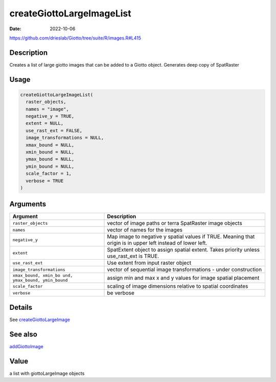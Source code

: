 ==========================
createGiottoLargeImageList
==========================

:Date: 2022-10-06

https://github.com/drieslab/Giotto/tree/suite/R/images.R#L415


Description
===========

Creates a list of large giotto images that can be added to a Giotto
object. Generates deep copy of SpatRaster

Usage
=====

.. code:: r

   createGiottoLargeImageList(
     raster_objects,
     names = "image",
     negative_y = TRUE,
     extent = NULL,
     use_rast_ext = FALSE,
     image_transformations = NULL,
     xmax_bound = NULL,
     xmin_bound = NULL,
     ymax_bound = NULL,
     ymin_bound = NULL,
     scale_factor = 1,
     verbose = TRUE
   )

Arguments
=========

+-------------------------------+--------------------------------------+
| Argument                      | Description                          |
+===============================+======================================+
| ``raster_objects``            | vector of image paths or terra       |
|                               | SpatRaster image objects             |
+-------------------------------+--------------------------------------+
| ``names``                     | vector of names for the images       |
+-------------------------------+--------------------------------------+
| ``negative_y``                | Map image to negative y spatial      |
|                               | values if TRUE. Meaning that origin  |
|                               | is in upper left instead of lower    |
|                               | left.                                |
+-------------------------------+--------------------------------------+
| ``extent``                    | SpatExtent object to assign spatial  |
|                               | extent. Takes priority unless        |
|                               | use_rast_ext is TRUE.                |
+-------------------------------+--------------------------------------+
| ``use_rast_ext``              | Use extent from input raster object  |
+-------------------------------+--------------------------------------+
| ``image_transformations``     | vector of sequential image           |
|                               | transformations - under construction |
+-------------------------------+--------------------------------------+
| ``xmax_bound, xmin_bo         | assign min and max x and y values    |
| und, ymax_bound, ymin_bound`` | for image spatial placement          |
+-------------------------------+--------------------------------------+
| ``scale_factor``              | scaling of image dimensions relative |
|                               | to spatial coordinates               |
+-------------------------------+--------------------------------------+
| ``verbose``                   | be verbose                           |
+-------------------------------+--------------------------------------+

Details
=======

See `createGiottoLargeImage <../md_rst/createGiottoLargeImage.html>`__

See also
=======

`addGiottoImage <../md_rst/addGiottoImage.html>`__

Value
=====

a list with giottoLargeImage objects
